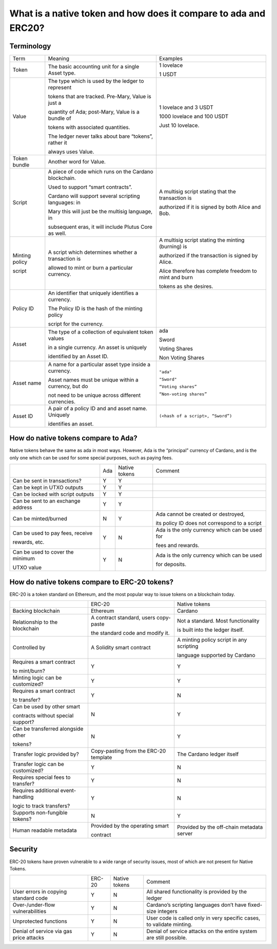 What is a native token and how does it compare to ada and ERC20?
==================================================================

Terminology
###########

+-----------------+-------------------------------------------------------+-----------------------------------------------------------+
|Term             | Meaning                                               | Examples                                                  |
+-----------------+-------------------------------------------------------+-----------------------------------------------------------+
|Token            | The basic accounting unit for a single Asset type.    | 1 lovelace                                                |
|                 |                                                       |                                                           |
|                 |                                                       | 1 USDT                                                    |
+-----------------+-------------------------------------------------------+-----------------------------------------------------------+
|Value            | The type which is used by the ledger to represent     | 1 lovelace and 3 USDT                                     |
|                 |                                                       |                                                           |
|                 | tokens that are tracked. Pre-Mary, Value is just a    | 1000 lovelace and 100 USDT                                |
|                 |                                                       |                                                           |
|                 | quantity of Ada; post-Mary, Value is a bundle of      | Just 10 lovelace.                                         |
|                 |                                                       |                                                           |
|                 | tokens with associated quantities.                    |                                                           |
|                 |                                                       |                                                           |
|                 | The ledger never talks about bare “tokens”, rather it |                                                           |
|                 |                                                       |                                                           |
|                 | always uses Value.                                    |                                                           |
+-----------------+-------------------------------------------------------+-----------------------------------------------------------+
|Token bundle     | Another word for Value.                               |                                                           |
+-----------------+-------------------------------------------------------+-----------------------------------------------------------+
|Script           | A piece of code which runs on the Cardano blockchain. |  A multisig script stating that the transaction is        |
|                 |                                                       |                                                           |
|                 | Used to support “smart contracts”.                    |  authorized if it is signed by both Alice and Bob.        |
|                 |                                                       |                                                           |
|                 | Cardano will support several scripting languages: in  |                                                           |
|                 |                                                       |                                                           |
|                 | Mary this will just be the multisig language, in      |                                                           |
|                 |                                                       |                                                           |
|                 | subsequent eras, it will include Plutus Core as well. |                                                           |
+-----------------+-------------------------------------------------------+-----------------------------------------------------------+
|Minting policy   | A script which determines whether a transaction is    | A multisig script stating the minting (burning) is        |
|                 |                                                       |                                                           |
|script           | allowed to mint or burn a particular currency.        | authorized if the transaction is signed by Alice.         |
|                 |                                                       |                                                           |
|                 |                                                       | Alice therefore has complete freedom to mint and burn     |
|                 |                                                       |                                                           |
|                 |                                                       | tokens as she desires.                                    |
+-----------------+-------------------------------------------------------+-----------------------------------------------------------+
|Policy ID        | An identifier that uniquely identifies a currency.    |                                                           |
|                 |                                                       |                                                           |
|                 | The Policy ID is the hash of the minting policy       |                                                           |
|                 |                                                       |                                                           |
|                 | script for the currency.                              |                                                           |
+-----------------+-------------------------------------------------------+-----------------------------------------------------------+
|Asset            | The type of a collection of equivalent token values   | ada                                                       |
|                 |                                                       |                                                           |
|                 | in a single currency.  An asset is uniquely           | Sword                                                     |
|                 |                                                       |                                                           |
|                 | identified by an Asset ID.                            | Voting Shares                                             |
|                 |                                                       |                                                           |
|                 |                                                       | Non Voting Shares                                         |
+-----------------+-------------------------------------------------------+-----------------------------------------------------------+
|Asset name       | A name for a particular asset type inside a currency. | ``"ada"``                                                 |
|                 |                                                       |                                                           |
|                 | Asset names must be unique within a currency, but do  | ``"Sword"``                                               |
|                 |                                                       |                                                           |
|                 | not need to be unique across different currencies.    | ``“Voting shares”``                                       |
|                 |                                                       |                                                           |
|                 |                                                       | ``“Non-voting shares”``                                   |
+-----------------+-------------------------------------------------------+-----------------------------------------------------------+
|Asset ID         | A pair of a policy ID and and asset name. Uniquely    | ``(<hash of a script>, “Sword”)``                         |
|                 |                                                       |                                                           |
|                 | identifies an asset.                                  |                                                           |
+-----------------+-------------------------------------------------------+-----------------------------------------------------------+


How do native tokens compare to Ada?
####################################

Native tokens behave the same as ada in most ways.
However, Ada is the “principal” currency of Cardano, and is the only one which
can be used for some special purposes, such as paying fees.


+-----------------------------------+-------+-----------------+-------------------------------------------------+
|                                   | Ada   | Native tokens   | Comment                                         |
+-----------------------------------+-------+-----------------+-------------------------------------------------+
|Can be sent in transactions?       | Y     | Y               |                                                 |
+-----------------------------------+-------+-----------------+-------------------------------------------------+
|Can be kept in UTXO outputs        | Y     | Y               |                                                 |
+-----------------------------------+-------+-----------------+-------------------------------------------------+
|Can be locked with script outputs  | Y     | Y               |                                                 |
+-----------------------------------+-------+-----------------+-------------------------------------------------+
|Can be sent to an exchange address | Y     | Y               |                                                 |
+-----------------------------------+-------+-----------------+-------------------------------------------------+
|Can be minted/burned               | N     | Y               | Ada cannot be created or destroyed,             |
|                                   |       |                 |                                                 |
|                                   |       |                 | its policy ID does not correspond to a script   |
+-----------------------------------+-------+-----------------+-------------------------------------------------+
|Can be used to pay fees, receive   | Y     | N               | Ada is the only currency which can be used for  |
|                                   |       |                 |                                                 |
|rewards, etc.                      |       |                 | fees and rewards.                               |
+-----------------------------------+-------+-----------------+-------------------------------------------------+
|Can be used to cover the minimum   | Y     | N               | Ada is the only currency which can be used      |
|                                   |       |                 |                                                 |
|UTXO value                         |       |                 | for deposits.                                   |
+-----------------------------------+-------+-----------------+-------------------------------------------------+

How do native tokens compare to ERC-20 tokens?
###############################################

ERC-20 is a token standard on Ethereum, and the most popular way to issue tokens on a blockchain today.



+------------------------------------+-----------------------------------------+--------------------------------------------+
|                                    | ERC-20                                  |Native tokens                               |
+------------------------------------+-----------------------------------------+--------------------------------------------+
|Backing blockchain                  | Ethereum                                |Cardano                                     |
+------------------------------------+-----------------------------------------+--------------------------------------------+
|Relationship to the blockchain      | A contract standard, users copy-paste   |Not a standard. Most functionality          |
|                                    |                                         |                                            |
|                                    | the standard code and modify it.        |is built into the ledger itself.            |
+------------------------------------+-----------------------------------------+--------------------------------------------+
|Controlled by                       | A Solidity smart contract               |A minting policy script in any scripting    |
|                                    |                                         |                                            |
|                                    |                                         |language supported by Cardano               |
+------------------------------------+-----------------------------------------+--------------------------------------------+
|Requires a smart contract           | Y                                       |Y                                           |
|                                    |                                         |                                            |
|to mint/burn?                       |                                         |                                            |
+------------------------------------+-----------------------------------------+--------------------------------------------+
|Minting logic can be customized?    | Y                                       |Y                                           |
+------------------------------------+-----------------------------------------+--------------------------------------------+
|Requires a smart contract           | Y                                       |N                                           |
|                                    |                                         |                                            |
|to transfer?                        |                                         |                                            |
+------------------------------------+-----------------------------------------+--------------------------------------------+
|Can be used by other smart          |                                         |                                            |
|                                    |                                         |                                            |
|contracts without special support?  | N                                       |Y                                           |
+------------------------------------+-----------------------------------------+--------------------------------------------+
|Can be transferred alongside other  | N                                       |Y                                           |
|                                    |                                         |                                            |
|tokens?                             |                                         |                                            |
+------------------------------------+-----------------------------------------+--------------------------------------------+
|Transfer logic provided by?         | Copy-pasting from the ERC-20 template   |The Cardano ledger itself                   |
+------------------------------------+-----------------------------------------+--------------------------------------------+
|Transfer logic can be customized?   | Y                                       |N                                           |
+------------------------------------+-----------------------------------------+--------------------------------------------+
|Requires special fees to transfer?  | Y                                       |N                                           |
+------------------------------------+-----------------------------------------+--------------------------------------------+
|Requires additional event-handling  | Y                                       |N                                           |
|                                    |                                         |                                            |
|logic to track transfers?           |                                         |                                            |
+------------------------------------+-----------------------------------------+--------------------------------------------+
|Supports non-fungible tokens?       | N                                       |Y                                           |
+------------------------------------+-----------------------------------------+--------------------------------------------+
|Human readable metadata             | Provided by the operating smart         |Provided by the off-chain metadata server   |
|                                    |                                         |                                            |
|                                    | contract                                |                                            |
+------------------------------------+-----------------------------------------+--------------------------------------------+


Security
####################

ERC-20 tokens have proven vulnerable to a wide range of security issues, most of which are not present for Native Tokens.

+----------------------------------------+---------+---------------+----------------------------------------------------------------------+
|                                        |ERC-20   |Native tokens  |Comment                                                               |
+----------------------------------------+---------+---------------+----------------------------------------------------------------------+
|User errors in copying standard code    |Y        |N              |All shared functionality is provided by the ledger                    |
+----------------------------------------+---------+---------------+----------------------------------------------------------------------+
|Over-/under-flow vulnerabilities        |Y        |N              |Cardano’s scripting languages don’t have fixed-size integers          |
+----------------------------------------+---------+---------------+----------------------------------------------------------------------+
|Unprotected functions                   |Y        |N              |User code is called only in very specific cases, to validate minting. |
+----------------------------------------+---------+---------------+----------------------------------------------------------------------+
|Denial of service via gas price attacks |Y        |N              |Denial of service attacks on the entire system are still possible.    |
+----------------------------------------+---------+---------------+----------------------------------------------------------------------+
